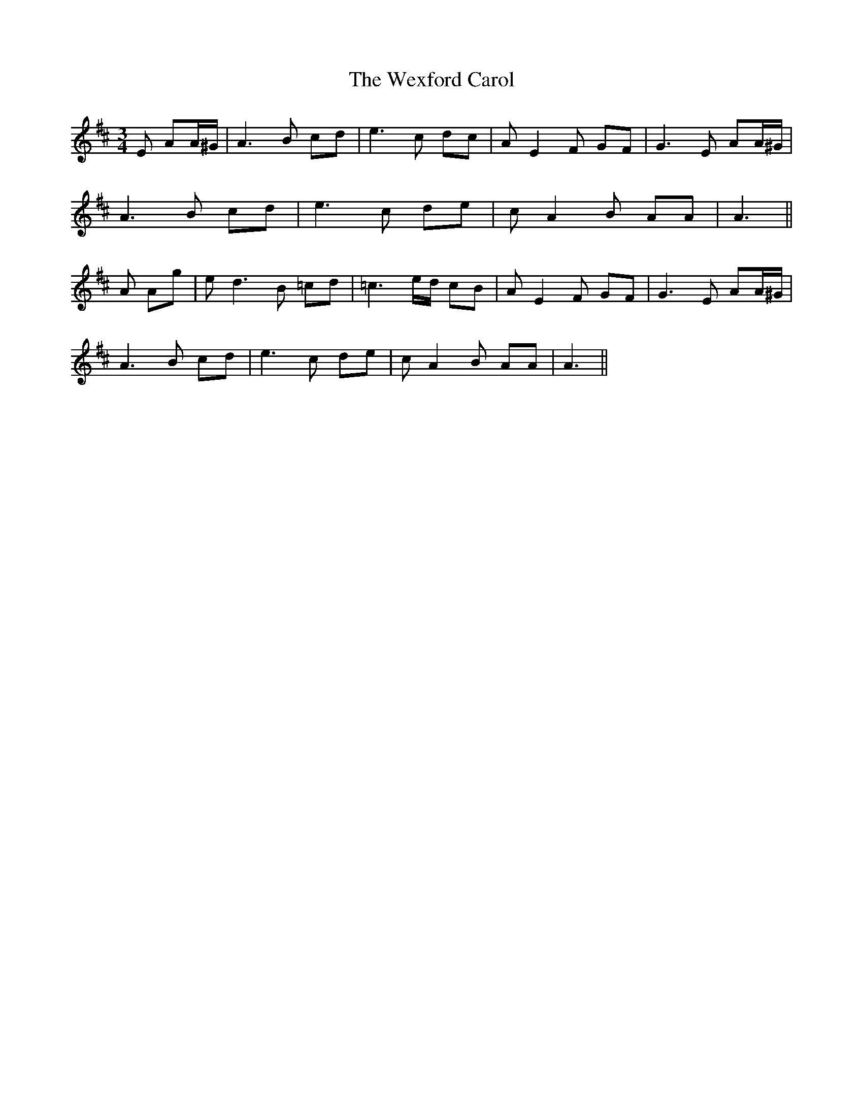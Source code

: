 X: 42475
T: Wexford Carol, The
R: waltz
M: 3/4
K: Amixolydian
E AA/^G/|A3B cd|e3 c dc|A E2 F GF|G3 E AA/^G/|
A3B cd|e3 c de|c A2 B AA|A3||
A Ag|e d3 B =cd|=c3 e/d/ cB|A E2 F GF|G3 E AA/^G/|
A3B cd|e3 c de|c A2 B AA|A3||

